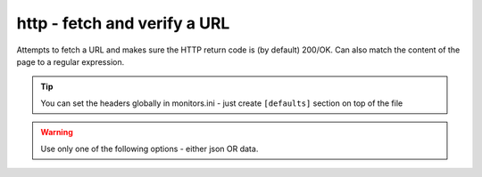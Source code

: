 http - fetch and verify a URL
^^^^^^^^^^^^^^^^^^^^^^^^^^^^^

Attempts to fetch a URL and makes sure the HTTP return code is (by default) 200/OK. Can also match the content of the page to a regular expression.

.. confval:: method

    :type: string
    :required: true
    :default: `GET`

    The method used in the HTTP request: `HEAD` `GET` `POST`

.. confval:: url

    :type: string
    :required: true

    the URL to open

.. confval:: regexp

    :type: regexp
    :required: false
    :default: none

    the regexp to look for in the body of the response

.. confval:: allowed_codes

    :type: comma-separated list of integer
    :required: false
    :default: `200`

    a list of acceptable HTTP status codes

.. confval:: allow_redirects

    :type: bool
    :required: false
    :default: true

    Follow redirects

.. confval:: username

    :type: str
    :required: false
    :default: none

    Username for http basic auth

.. confval:: password

    :type: str
    :required: false
    :default: none

    Password for http basic auth

.. confval:: verify_hostname

    :type: boolean
    :required: false
    :default: true

    set to false to disable SSL hostname verification (e.g. with self-signed certificates)

.. confval:: timeout

    :type: integer
    :required: false
    :default: ``5``

    the timeout in seconds for the HTTP request to complete

.. tip:: You can set the headers globally in monitors.ini - just create ``[defaults]`` section on top of the file

.. confval:: headers

    :type: JSON map as string
    :required: false
    :default: none

    JSON map of HTTP header names and values to add to the request

.. warning:: Use only one of the following options - either json OR data.

.. confval:: data

    :type: string
    :required: false
    :default: none

    Data to add to the POST request

.. confval:: json

    :type: JSON as string
    :required: false
    :default: none

    JSON to add to the POST request
